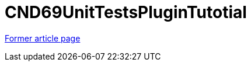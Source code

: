 // 
//     Licensed to the Apache Software Foundation (ASF) under one
//     or more contributor license agreements.  See the NOTICE file
//     distributed with this work for additional information
//     regarding copyright ownership.  The ASF licenses this file
//     to you under the Apache License, Version 2.0 (the
//     "License"); you may not use this file except in compliance
//     with the License.  You may obtain a copy of the License at
// 
//       http://www.apache.org/licenses/LICENSE-2.0
// 
//     Unless required by applicable law or agreed to in writing,
//     software distributed under the License is distributed on an
//     "AS IS" BASIS, WITHOUT WARRANTIES OR CONDITIONS OF ANY
//     KIND, either express or implied.  See the License for the
//     specific language governing permissions and limitations
//     under the License.
//

= CND69UnitTestsPluginTutotial
:page-layout: wikimenu
:page-tags: wik
:jbake-status: published
:keywords: Apache NetBeans wiki CND69UnitTestsPluginTutotrial
:description: Apache NetBeans wiki CND69UnitTestsPluginTutotrial
:toc: left
:toc-title:
:page-syntax: true


link:https://web.archive.org/web/20180317071821/wiki.netbeans.org/CND69UnitTestsPluginTutotial[Former article page]
